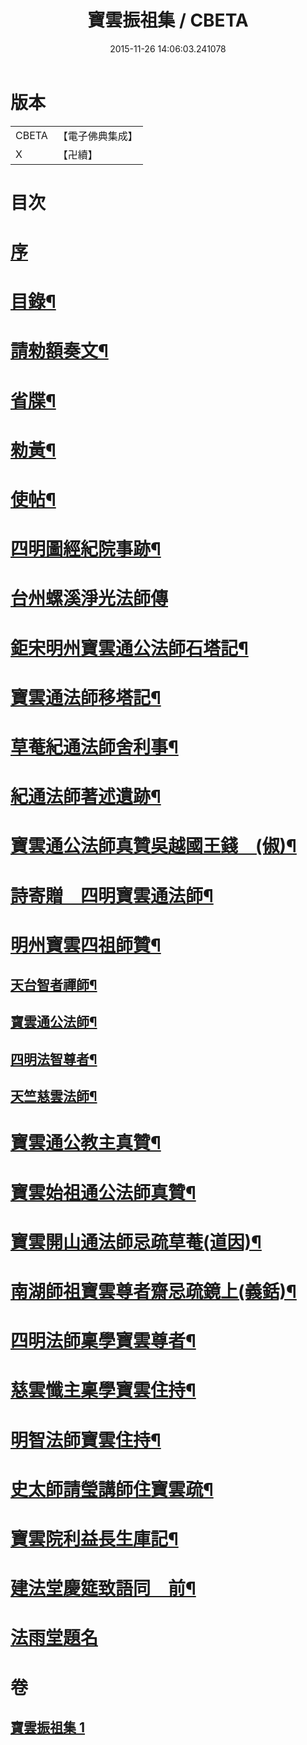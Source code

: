 #+TITLE: 寶雲振祖集 / CBETA
#+DATE: 2015-11-26 14:06:03.241078
* 版本
 |     CBETA|【電子佛典集成】|
 |         X|【卍續】    |

* 目次
* [[file:KR6d0222_001.txt::001-0701a3][序]]
* [[file:KR6d0222_001.txt::0701b10][目錄¶]]
* [[file:KR6d0222_001.txt::0701c5][請勑額奏文¶]]
* [[file:KR6d0222_001.txt::0701c20][省牒¶]]
* [[file:KR6d0222_001.txt::0702a4][勑黃¶]]
* [[file:KR6d0222_001.txt::0702a16][使帖¶]]
* [[file:KR6d0222_001.txt::0702b9][四明圖經紀院事跡¶]]
* [[file:KR6d0222_001.txt::0702b16][台州螺溪淨光法師傳]]
* [[file:KR6d0222_001.txt::0703a14][鉅宋明州寶雲通公法師石塔記¶]]
* [[file:KR6d0222_001.txt::0703c3][寶雲通法師移塔記¶]]
* [[file:KR6d0222_001.txt::0703c24][草菴紀通法師舍利事¶]]
* [[file:KR6d0222_001.txt::0704a18][紀通法師著述遺跡¶]]
* [[file:KR6d0222_001.txt::0704b8][寶雲通公法師真贊吳越國王錢　(俶)¶]]
* [[file:KR6d0222_001.txt::0704b17][詩寄贈　四明寶雲通法師¶]]
* [[file:KR6d0222_001.txt::0704c13][明州寶雲四祖師贊¶]]
** [[file:KR6d0222_001.txt::0704c15][天台智者禪師¶]]
** [[file:KR6d0222_001.txt::0705a2][寶雲通公法師¶]]
** [[file:KR6d0222_001.txt::0705a12][四明法智尊者¶]]
** [[file:KR6d0222_001.txt::0705a19][天竺慈雲法師¶]]
* [[file:KR6d0222_001.txt::0705b15][寶雲通公教主真贊¶]]
* [[file:KR6d0222_001.txt::0705b22][寶雲始祖通公法師真贊¶]]
* [[file:KR6d0222_001.txt::0705c2][寶雲開山通法師忌疏草菴(道因)¶]]
* [[file:KR6d0222_001.txt::0705c18][南湖師祖寶雲尊者齋忌疏鏡上(義銛)¶]]
* [[file:KR6d0222_001.txt::0706a6][四明法師稟學寶雲尊者¶]]
* [[file:KR6d0222_001.txt::0706a16][慈雲懺主稟學寶雲住持¶]]
* [[file:KR6d0222_001.txt::0706b19][明智法師寶雲住持¶]]
* [[file:KR6d0222_001.txt::0706c6][史太師請瑩講師住寶雲疏¶]]
* [[file:KR6d0222_001.txt::0706c13][寶雲院利益長生庫記¶]]
* [[file:KR6d0222_001.txt::0707a9][建法堂慶筵致語同　前¶]]
* [[file:KR6d0222_001.txt::0707a24][法雨堂題名]]
* 卷
** [[file:KR6d0222_001.txt][寶雲振祖集 1]]
